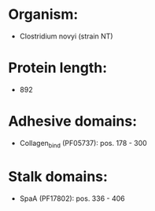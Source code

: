 * Organism:
- Clostridium novyi (strain NT)
* Protein length:
- 892
* Adhesive domains:
- Collagen_bind (PF05737): pos. 178 - 300
* Stalk domains:
- SpaA (PF17802): pos. 336 - 406

